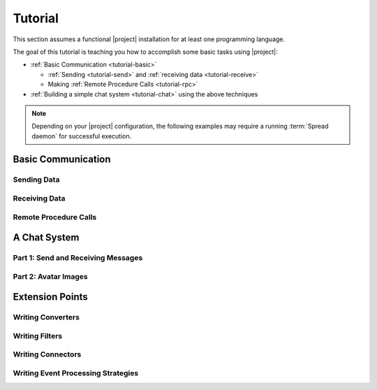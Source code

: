 .. _tutorial:

==========
 Tutorial
==========

This section assumes a functional |project| installation for at least
one programming language.

.. seealso::

   :ref:`install`
     Installing |project| from source or using a package manager.

   :ref:`troubleshooting`
     Solving common problems.

The goal of this tutorial is teaching you how to accomplish some basic
tasks using |project|:

* :ref:`Basic Communication <tutorial-basic>`

  * :ref:`Sending <tutorial-send>` and :ref:`receiving data
    <tutorial-receive>`
  * Making :ref:`Remote Procedure Calls <tutorial-rpc>`
* :ref:`Building a simple chat system <tutorial-chat>` using the above
  techniques

.. note::

   Depending on your |project| configuration, the following examples
   may require a running :term:`Spread daemon` for successful
   execution.

.. _tutorial-basic:

Basic Communication
===================

Sending Data
------------

.. container:: sending-data-multi

   .. container:: sending-data-python

      .. literalinclude:: /../rsb-python/examples/informer.py
         :language:    python
         :start-after: mark-start::body
         :end-before:  mark-end::body
         :linenos:

   .. container:: sending-data-cpp:

      .. literalinclude:: /../rsb-cpp/examples/informer/informer.cpp
         :language:    cpp
         :start-after: mark-start::body
         :end-before:  mark-end::body
         :linenos:

   .. container:: sending-data-java

      .. literalinclude:: /../rsb-java/examples/InformerExample.java
         :language:    java
         :start-after: mark-start::body
         :end-before:  mark-end::body
         :linenos:

   .. container:: sending-data-cl:

      .. literalinclude:: /../rsb-cl/examples/informer.lisp
         :language:    cl
         :start-after: mark-start::body
         :end-before:  mark-end::body
         :linenos:

Receiving Data
--------------

.. container:: receiving-data-multi

   .. container:: receiving-data-python

      .. literalinclude:: /../rsb-python/examples/listener.py
         :language:    python
         :start-after: mark-start::body
         :end-before:  mark-end::body
         :linenos:

   .. container:: receiving-data-cpp

      .. literalinclude:: /../rsb-cpp/examples/listener/listener.cpp
         :language:    c++
         :start-after: mark-start::body
         :end-before:  mark-end::body
         :linenos:

   .. container:: receiving-data-java

      .. literalinclude:: /../rsb-java/examples/EventListenerExample.java
         :language:    java
         :start-after: mark-start::body
         :end-before:  mark-end::body
         :linenos:

   .. container:: receiving-data-cl

      .. literalinclude:: /../rsb-cl/examples/listener.lisp
         :language:    cl
         :start-after: mark-start::body
         :end-before:  mark-end::body
         :linenos:

Remote Procedure Calls
----------------------

.. container:: rpc-multi

   .. container:: rpc-python

      .. literalinclude:: /../rsb-python/examples/client.py
         :language:    python
         :start-after: mark-start::body
         :end-before:  mark-end::body
         :linenos:
      .. literalinclude:: /../rsb-python/examples/server.py
         :language:    python
         :start-after: mark-start::body
         :end-before:  mark-end::body
         :linenos:

   .. container:: rpc-cpp

      .. literalinclude:: /../rsb-cpp/examples/server/client.cpp
         :language:    c++
         :start-after: mark-start::body
         :end-before:  mark-end::body
         :linenos:
      .. literalinclude:: /../rsb-cpp/examples/server/server.cpp
         :language:    c++
         :start-after: mark-start::body
         :end-before:  mark-end::body
         :linenos:

   .. container:: rpc-java

      .. literalinclude:: /../rsb-java/examples/ClientExample.java
         :language:    java
         :start-after: mark-start::body
         :end-before:  mark-end::body
         :linenos:
      .. literalinclude:: /../rsb-java/examples/ServerExample.java
         :language:    java
         :start-after: mark-start::body
         :end-before:  mark-end::body
         :linenos:

   .. container:: rpc-cl

      .. literalinclude:: /../rsb-cl/examples/client.lisp
         :language:    cl
         :start-after: mark-start::body
         :end-before:  mark-end::body
         :linenos:
      .. literalinclude:: /../rsb-cl/examples/server.lisp
         :language:    cl
         :start-after: mark-start::body
         :end-before:  mark-end::body
         :linenos:

A Chat System
=============

Part 1: Send and Receiving Messages
-----------------------------------

.. container:: chat-1-multi

   .. container:: chat-1-python

      .. literalinclude:: /../rsb-tutorials/chat-1/python/solution/chat1.py
         :language:    python
         :start-after: mark-start::body
         :end-before:  mark-end::body
         :linenos:

   .. container:: chat-1-cpp

      .. literalinclude:: /../rsb-tutorials/chat-1/cpp/solution/src/chat-1.cpp
         :language:    c++
         :start-after: mark-start::body
         :end-before:  mark-end::body
         :linenos:

   .. container:: chat-1-java

      .. literalinclude:: /../rsb-tutorials/chat-1/java/solution/src/chat1/Chat1.java
         :language:    java
         :start-after: mark-start::body
         :end-before:  mark-end::body
         :linenos:

   .. container:: chat-1-cl

      .. literalinclude:: /../rsb-tutorials/chat-1/cl/solution/chat.lisp
         :language:    cl
         :start-after: mark-start::body
         :end-before:  mark-end::body
         :linenos:

Part 2: Avatar Images
---------------------

.. container:: chat-2-multi

   .. container:: chat-2-python

      .. literalinclude:: /../rsb-tutorials/chat-2/python/solution/chat2.py
         :language:    python
         :start-after: mark-start::body
         :end-before:  mark-end::body
         :linenos:

   .. container:: chat-2-cpp

      .. literalinclude:: /../rsb-tutorials/chat-2/cpp/solution/src/chat.cpp
         :language:    c++
         :start-after: mark-start::body
         :end-before:  mark-end::body
         :linenos:

   .. container:: chat-2-java

      .. literalinclude:: /../rsb-tutorials/chat-2/java/solution/src/chat2/AvatarServer.java
         :language:    java
         :start-after: mark-start::body
         :end-before:  mark-end::body
         :linenos:

   .. container:: chat-2-cl

      .. literalinclude:: /../rsb-tutorials/chat-2/cl/solution/avatar.lisp
         :language:    cl
         :start-after: mark-start::body
         :end-before:  mark-end::body
         :linenos:


Extension Points
================

Writing Converters
------------------

Writing Filters
---------------

Writing Connectors
------------------

Writing Event Processing Strategies
-----------------------------------
